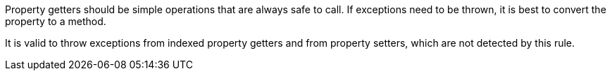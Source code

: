 Property getters should be simple operations that are always safe to call. If exceptions need to be thrown, it is best to convert the property to a method. 


It is valid to throw exceptions from indexed property getters and from property setters, which are not detected by this rule.
